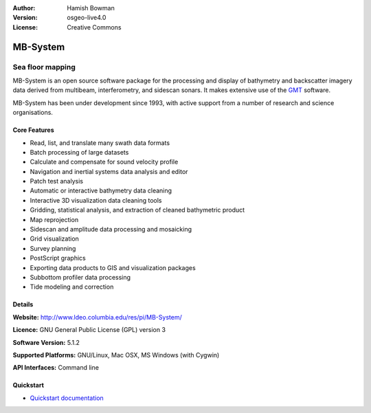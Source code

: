 :Author: Hamish Bowman
:Version: osgeo-live4.0
:License: Creative Commons

.. _mb-system-overview:

.. image:: ../../images/project_logos/logo-mb-system.gif
  :scale: 30 %
  :alt: project logo
  :align: right
  :target: http://www.ldeo.columbia.edu/res/pi/MB-System/


MB-System
=========

Sea floor mapping
~~~~~~~~~~~~~~~~~

MB-System is an open source software package for the processing and 
display of bathymetry and backscatter imagery data derived from
multibeam, interferometry, and sidescan sonars. It makes extensive
use of the `GMT <gmt_overview.html>`_ software.

MB-System has been under development since 1993, with active support
from a number of research and science organisations.

Core Features
-------------

.. image:: ../../images/screenshots/1024x768/mb-system_screenshot.png
  :scale: 60 %
  :alt: screenshot
  :align: right

* Read, list, and translate many swath data formats
* Batch processing of large datasets
* Calculate and compensate for sound velocity profile
* Navigation and inertial systems data analysis and editor
* Patch test analysis
* Automatic or interactive bathymetry data cleaning
* Interactive 3D visualization data cleaning tools
* Gridding, statistical analysis, and extraction of cleaned bathymetric product
* Map reprojection
* Sidescan and amplitude data processing and mosaicking
* Grid visualization
* Survey planning
* PostScript graphics
* Exporting data products to GIS and visualization packages
* Subbottom profiler data processing
* Tide modeling and correction

Details
-------

**Website:** http://www.ldeo.columbia.edu/res/pi/MB-System/

**Licence:** GNU General Public License (GPL) version 3

**Software Version:** 5.1.2

**Supported Platforms:** GNU/Linux, Mac OSX, MS Windows (with Cygwin)

**API Interfaces:** Command line


Quickstart
----------

* `Quickstart documentation <../quickstart/mb-system_quickstart.html>`_


